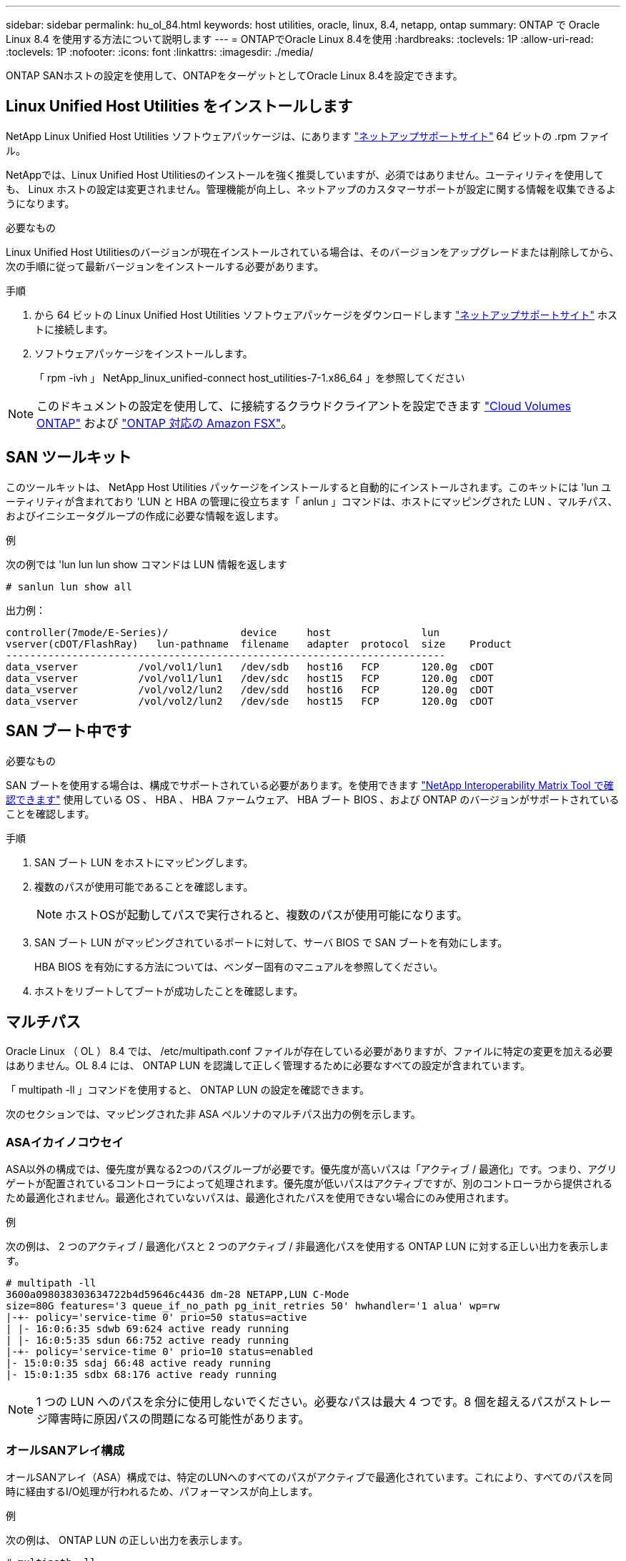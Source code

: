 ---
sidebar: sidebar 
permalink: hu_ol_84.html 
keywords: host utilities, oracle, linux, 8.4, netapp, ontap 
summary: ONTAP で Oracle Linux 8.4 を使用する方法について説明します 
---
= ONTAPでOracle Linux 8.4を使用
:hardbreaks:
:toclevels: 1P
:allow-uri-read: 
:toclevels: 1P
:nofooter: 
:icons: font
:linkattrs: 
:imagesdir: ./media/


[role="lead"]
ONTAP SANホストの設定を使用して、ONTAPをターゲットとしてOracle Linux 8.4を設定できます。



== Linux Unified Host Utilities をインストールします

NetApp Linux Unified Host Utilities ソフトウェアパッケージは、にあります link:https://mysupport.netapp.com/site/products/all/details/hostutilities/downloads-tab/download/61343/7.1/downloads["ネットアップサポートサイト"^] 64 ビットの .rpm ファイル。

NetAppでは、Linux Unified Host Utilitiesのインストールを強く推奨していますが、必須ではありません。ユーティリティを使用しても、 Linux ホストの設定は変更されません。管理機能が向上し、ネットアップのカスタマーサポートが設定に関する情報を収集できるようになります。

.必要なもの
Linux Unified Host Utilitiesのバージョンが現在インストールされている場合は、そのバージョンをアップグレードまたは削除してから、次の手順に従って最新バージョンをインストールする必要があります。

.手順
. から 64 ビットの Linux Unified Host Utilities ソフトウェアパッケージをダウンロードします https://mysupport.netapp.com/site/products/all/details/hostutilities/downloads-tab/download/61343/7.1/downloads["ネットアップサポートサイト"^] ホストに接続します。
. ソフトウェアパッケージをインストールします。
+
「 rpm -ivh 」 NetApp_linux_unified-connect host_utilities-7-1.x86_64 」を参照してください




NOTE: このドキュメントの設定を使用して、に接続するクラウドクライアントを設定できます link:https://docs.netapp.com/us-en/cloud-manager-cloud-volumes-ontap/index.html["Cloud Volumes ONTAP"^] および link:https://docs.netapp.com/us-en/cloud-manager-fsx-ontap/index.html["ONTAP 対応の Amazon FSX"^]。



== SAN ツールキット

このツールキットは、 NetApp Host Utilities パッケージをインストールすると自動的にインストールされます。このキットには 'lun ユーティリティが含まれており 'LUN と HBA の管理に役立ちます「 anlun 」コマンドは、ホストにマッピングされた LUN 、マルチパス、およびイニシエータグループの作成に必要な情報を返します。

.例
次の例では 'lun lun lun show コマンドは LUN 情報を返します

[source, cli]
----
# sanlun lun show all
----
出力例：

[listing]
----
controller(7mode/E-Series)/            device     host               lun
vserver(cDOT/FlashRay)   lun-pathname  filename   adapter  protocol  size    Product
-------------------------------------------------------------------------
data_vserver          /vol/vol1/lun1   /dev/sdb   host16   FCP       120.0g  cDOT
data_vserver          /vol/vol1/lun1   /dev/sdc   host15   FCP       120.0g  cDOT
data_vserver          /vol/vol2/lun2   /dev/sdd   host16   FCP       120.0g  cDOT
data_vserver          /vol/vol2/lun2   /dev/sde   host15   FCP       120.0g  cDOT
----


== SAN ブート中です

.必要なもの
SAN ブートを使用する場合は、構成でサポートされている必要があります。を使用できます link:https://mysupport.netapp.com/matrix/imt.jsp?components=91863;&solution=1&isHWU&src=IMT["NetApp Interoperability Matrix Tool で確認できます"^] 使用している OS 、 HBA 、 HBA ファームウェア、 HBA ブート BIOS 、および ONTAP のバージョンがサポートされていることを確認します。

.手順
. SAN ブート LUN をホストにマッピングします。
. 複数のパスが使用可能であることを確認します。
+

NOTE: ホストOSが起動してパスで実行されると、複数のパスが使用可能になります。

. SAN ブート LUN がマッピングされているポートに対して、サーバ BIOS で SAN ブートを有効にします。
+
HBA BIOS を有効にする方法については、ベンダー固有のマニュアルを参照してください。

. ホストをリブートしてブートが成功したことを確認します。




== マルチパス

Oracle Linux （ OL ） 8.4 では、 /etc/multipath.conf ファイルが存在している必要がありますが、ファイルに特定の変更を加える必要はありません。OL 8.4 には、 ONTAP LUN を認識して正しく管理するために必要なすべての設定が含まれています。

「 multipath -ll 」コマンドを使用すると、 ONTAP LUN の設定を確認できます。

次のセクションでは、マッピングされた非 ASA ペルソナのマルチパス出力の例を示します。



=== ASAイカイノコウセイ

ASA以外の構成では、優先度が異なる2つのパスグループが必要です。優先度が高いパスは「アクティブ / 最適化」です。つまり、アグリゲートが配置されているコントローラによって処理されます。優先度が低いパスはアクティブですが、別のコントローラから提供されるため最適化されません。最適化されていないパスは、最適化されたパスを使用できない場合にのみ使用されます。

.例
次の例は、 2 つのアクティブ / 最適化パスと 2 つのアクティブ / 非最適化パスを使用する ONTAP LUN に対する正しい出力を表示します。

[listing]
----
# multipath -ll
3600a098038303634722b4d59646c4436 dm-28 NETAPP,LUN C-Mode
size=80G features='3 queue_if_no_path pg_init_retries 50' hwhandler='1 alua' wp=rw
|-+- policy='service-time 0' prio=50 status=active
| |- 16:0:6:35 sdwb 69:624 active ready running
| |- 16:0:5:35 sdun 66:752 active ready running
|-+- policy='service-time 0' prio=10 status=enabled
|- 15:0:0:35 sdaj 66:48 active ready running
|- 15:0:1:35 sdbx 68:176 active ready running
----

NOTE: 1 つの LUN へのパスを余分に使用しないでください。必要なパスは最大 4 つです。8 個を超えるパスがストレージ障害時に原因パスの問題になる可能性があります。



=== オールSANアレイ構成

オールSANアレイ（ASA）構成では、特定のLUNへのすべてのパスがアクティブで最適化されています。これにより、すべてのパスを同時に経由するI/O処理が行われるため、パフォーマンスが向上します。

.例
次の例は、 ONTAP LUN の正しい出力を表示します。

[listing]
----
# multipath -ll
3600a098038303634722b4d59646c4436 dm-28 NETAPP,LUN C-Mode
size=80G features='3 queue_if_no_path pg_init_retries 50' hwhandler='1 alua' wp=rw
|-+- policy='service-time 0' prio=50 status=active
  |- 11:0:7:6   sdbz 68:208  active ready running
  |- 11:0:11:6  sddn 71:80   active ready running
  |- 11:0:15:6  sdfb 129:208 active ready running
  `- 12:0:1:6   sdgp 132:80  active ready running
----

NOTE: 1 つの LUN へのパスを余分に使用しないでください。必要なパスは最大 4 つです。ストレージ障害時に 8 個を超えるパスで原因パスの問題が発生する可能性があります。



== 推奨設定

Oracle Linux 8.4 OS は、 ONTAP LUN を認識するようにコンパイルされ、 ASA 構成と非 ASA 構成の両方に対してすべての設定パラメータが自動的に正しく設定されます。

 `multipath.conf`マルチパスデーモンを起動するには、ファイルが存在している必要があります。このファイルが存在しない場合は、次のコマンドを使用して空のゼロバイトファイルを作成できます。

`touch /etc/multipath.conf`

 `multipath.conf`ファイルを初めて作成するときは、次のコマンドを使用してマルチパスサービスを有効にして開始しなければならない場合があります。

[listing]
----
# chkconfig multipathd on
# /etc/init.d/multipathd start
----
 `multipath.conf`マルチパスで管理したくないデバイスがある場合や、既存の設定がデフォルトよりも優先される場合を除き、ファイルに直接追加する必要はありません。不要なデバイスを除外するには、 `multipath.conf`ファイルに次の構文を追加し、<DevId>を除外するデバイスのWWID文字列に置き換えます。

[listing]
----
blacklist {
        wwid <DevId>
        devnode "^(ram|raw|loop|fd|md|dm-|sr|scd|st)[0-9]*"
        devnode "^hd[a-z]"
        devnode "^cciss.*"
}
----
.例
この例では、デバイスのWWIDを特定し、 `multipath.conf` ファイル。

.手順
. 次のコマンドを実行して WWID を特定します。
+
[listing]
----
# /lib/udev/scsi_id -gud /dev/sda
360030057024d0730239134810c0cb833
----
+
`sda` は、ブラックリストに追加する必要があるローカルSCSIディスクです。

. を追加します `WWID` ブラックリストのスタンザに `/etc/multipath.conf`：
+
[listing]
----
blacklist {
     wwid   360030057024d0730239134810c0cb833
     devnode "^(ram|raw|loop|fd|md|dm-|sr|scd|st)[0-9]*"
     devnode "^hd[a-z]"
     devnode "^cciss.*"
}
----


常にを確認する必要があります `/etc/multipath.conf` レガシー設定用のファイル（特にデフォルトセクション）。デフォルト設定が上書きされる可能性があります。

次の表に、 `multipathd`ONTAP LUNの重要なパラメータと必要な値を示します。ホストが他のベンダーのLUNに接続されていて、これらのパラメータのいずれかが無視された場合は `multipath.conf`、ONTAP LUNに特化して適用されるファイルの以降のスタンザで修正する必要があります。そうしないと、 ONTAP LUN が想定どおりに機能しない可能性があります。これらのデフォルト値を無効にする場合は、影響を十分に理解したうえで、NetApp、OSベンダー、またはその両方に相談してください。

[cols="2*"]
|===
| パラメータ | 設定 


| detect_prio | はい。 


| DEV_DETION_TMO | 無限大 


| フェイルバック | 即時 


| fast_io_fail_TMO | 5. 


| の機能 | 2 pg_init_retries 50 


| flush_on_last_del | はい。 


| hardware_handler | 0 


| パスの再試行なし | キュー 


| path_checker です | ツール 


| path_grouping_policy | group_by_prio 


| path_selector | サービス時間 0 


| polling _interval （ポーリング間隔） | 5. 


| Prio | ONTAP 


| プロダクト | LUN. * 


| retain_attached _hw_handler | はい。 


| RR_weight を指定します | 均一（ Uniform ） 


| ユーザーフレンドリ名 | いいえ 


| ベンダー | ネットアップ 
|===
.例
次の例は、オーバーライドされたデフォルトを修正する方法を示しています。この場合 ' マルチパス .conf ファイルは 'path_checker' および ONTAP LUN と互換性のない 'no-path_retry' の値を定義しますホストに接続された他の SAN アレイが原因でアレイを削除できない場合は、デバイススタンザを使用して ONTAP LUN 専用にパラメータを修正できます。

[listing]
----
defaults {
 path_checker readsector0
 no_path_retry fail
 }
devices {
 device {
 vendor "NETAPP "
 product "LUN.*"
 no_path_retry queue
 path_checker tur
 }
}
----

NOTE: Oracle Linux 8.4 Red Hat Enterprise Kernel（RHCK）を設定するには、link:hu_rhel_84.html#recommended-settings["推奨設定"]for Red Hat Enterprise Linux（RHEL）8.4を使用します。



== KVM 設定

Kernel-based Virtual Machine （ KVM ）の設定にも推奨設定を使用できます。LUN がハイパーバイザーにマッピングされるため、 KVM の設定を変更する必要はありません。



== 既知の問題

ONTAPリリースのOracle Linux 8.4に関する既知の問題はありません。


NOTE: Oracle Linux （ Red Hat 互換カーネル）の既知の問題については、を参照してください link:hu_rhel_84.html#known-problems-and-limitations["既知の問題"] 該当する Red Hat Enterprise Linux リリースのドキュメントのセクションを参照してください。
